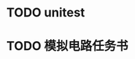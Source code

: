 * TODO unitest
  SCHEDULED: <2012-03-09 Fri>
* TODO 模拟电路任务书    
  SCHEDULED: <2012-03-10 Sat> DEADLINE: <2012-03-11 Sun>

